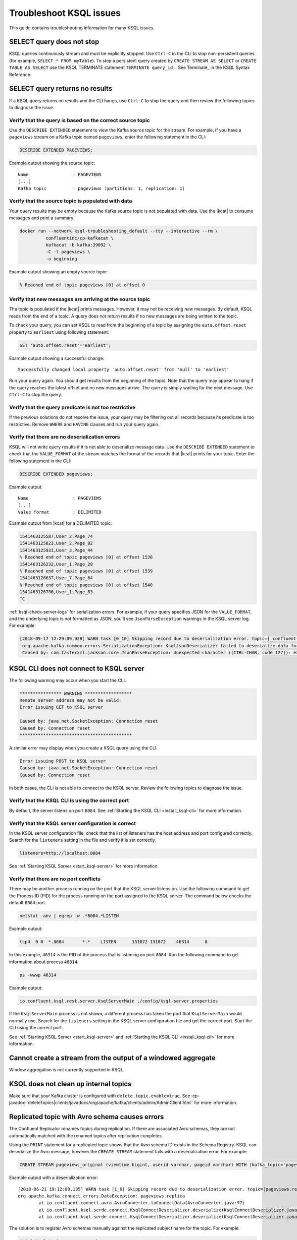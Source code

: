.. _troubleshoot-ksql:

Troubleshoot KSQL issues
###########################

This guide contains troubleshooting information for many KSQL issues.

SELECT query does not stop
**************************

KSQL queries continuously stream and must be explicitly stopped. Use ``Ctrl-C`` in the CLI to stop non-persistent queries (for example, ``SELECT * FROM myTable``). To stop a persistent query created by ``CREATE STREAM AS SELECT`` or ``CREATE TABLE AS SELECT`` use the KSQL TERMINATE statement ``TERMINATE query_id;``. See Terminate_ in the KSQL Syntax Reference.

.. _Termninate: https://docs.confluent.io/current/ksql/docs/developer-guide/syntax-reference.html#terminate

SELECT query returns no results
*******************************

If a KSQL query returns no results and the CLI hangs, use ``Ctrl-C`` to stop the query and then review the following topics to diagnose the issue.

Verify that the query is based on the correct source topic
==========================================================

Use the ``DESCRIBE EXTENDED`` statement to view the Kafka source topic for the stream. For example, if you have a ``pageviews`` stream on a Kafka topic named ``pageviews``, enter the following statement in the CLI:

.. code:: sql

    DESCRIBE EXTENDED PAGEVIEWS;

Example output showing the source topic:

::

    Name                 : PAGEVIEWS
    [...]
    Kafka topic          : pageviews (partitions: 1, replication: 1)


Verify that the source topic is populated with data
===================================================

Your query results may be empty because the Kafka source topic is not populated with data. Use the |kcat| to consume messages and print a summary.

.. code:: bash

    docker run --network ksql-troubleshooting_default --tty --interactive --rm \
              confluentinc/cp-kafkacat \
              kafkacat -b kafka:39092 \
              -C -t pageviews \
              -o beginning

Example output showing an empty source topic:

.. code:: text

    % Reached end of topic pageviews [0] at offset 0


Verify that new messages are arriving at the source topic
=========================================================

The topic is populated if the |kcat| prints messages. However, it may not be receiving *new* messages. By default, KSQL reads from the end of a topic. A query does not return results if no new messages are being written to the topic.

To check your query, you can set KSQL to read from the beginning of a topic by assigning the ``auto.offset.reset`` property to ``earliest`` using following statement:

.. code:: sql

    SET 'auto.offset.reset'='earliest';

Example output showing a successful change:

::

    Successfully changed local property 'auto.offset.reset' from 'null' to 'earliest'

Run your query again. You should get results from the beginning of the topic. Note that the query may appear to hang if the query reaches the latest offset and no new messages arrive. The query is simply waiting for the next message. Use ``Ctrl-C`` to stop the query.


Verify that the query predicate is not too restrictive
======================================================

If the previous solutions do not resolve the issue, your query may be filtering out all records because its predicate is too restrictive. Remove ``WHERE`` and ``HAVING`` clauses and run your query again.

.. _ksql-deserialization-errors:


Verify that there are no deserialization errors
===============================================

KSQL will not write query results if it is not able to deserialize message data. Use the ``DESCRIBE EXTENDED`` statement to check that the ``VALUE_FORMAT`` of the stream matches the format of the records that |kcat| prints for your topic. Enter the following statement in the CLI:

.. code:: sql

    DESCRIBE EXTENDED pageviews;

Example output:

::

    Name                 : PAGEVIEWS
    [...]
    Value format         : DELIMITED

Example output from |kcat| for a DELIMITED topic:

.. code:: text

    1541463125587,User_2,Page_74
    1541463125823,User_2,Page_92
    1541463125931,User_3,Page_44
    % Reached end of topic pageviews [0] at offset 1538
    1541463126232,User_1,Page_28
    % Reached end of topic pageviews [0] at offset 1539
    1541463126637,User_7,Page_64
    % Reached end of topic pageviews [0] at offset 1540
    1541463126786,User_1,Page_83
    ^C

:ref:`ksql-check-server-logs` for serialization errors. For example, if your
query specifies JSON for the ``VALUE_FORMAT``, and the underlying topic is not
formatted as JSON, you'll see ``JsonParseException`` warnings in the KSQL server log. For example:

.. code:: text

    [2018-09-17 12:29:09,929] WARN task [0_10] Skipping record due to deserialization error. topic=[_confluent-metrics] partition=[10] offset=[70] (org.apache.kafka.streams.processor.internals.RecordDeserializer:86)
     org.apache.kafka.common.errors.SerializationException: KsqlJsonDeserializer failed to deserialize data for topic: _confluent-metrics
     Caused by: com.fasterxml.jackson.core.JsonParseException: Unexpected character ((CTRL-CHAR, code 127)): expected a valid value (number, String, array, object, 'true', 'false' or 'null')


KSQL CLI does not connect to KSQL server
****************************************

The following warning may occur when you start the CLI.

.. code:: text

    **************** WARNING ******************
    Remote server address may not be valid:
    Error issuing GET to KSQL server

    Caused by: java.net.SocketException: Connection reset
    Caused by: Connection reset
    *******************************************

A similar error may display when you create a KSQL query using the CLI.

.. code:: text

    Error issuing POST to KSQL server
    Caused by: java.net.SocketException: Connection reset
    Caused by: Connection reset

In both cases, the CLI is not able to connect to the KSQL server. Review the following topics to diagnose the issue.


Verify that the KSQL CLI is using the correct port
==================================================

By default, the server listens on port ``8084``. See
:ref:`Starting the KSQL CLI <install_ksql-cli>` for more information.


Verify that the KSQL server configuration is correct
====================================================

In the KSQL server configuration file, check that the list of listeners
has the host address and port configured correctly. Search for the ``listeners``
setting in the file and verify it is set correctly.

.. code:: text

    listeners=http://localhost:8084

See :ref:`Starting KSQL Server <start_ksql-server>` for more information.


Verify that there are no port conflicts
=======================================

There may be another process running on the port that the KSQL server listens
on. Use the following command to get the Process ID (PID) for the process running on the port
assigned to the KSQL server. The command below checks the default ``8084`` port.

.. code:: bash

    netstat -anv | egrep -w .*8084.*LISTEN

Example output:

.. code:: text

    tcp4  0 0  *.8084       *.*    LISTEN      131072 131072    46314      0

In this example, ``46314`` is the PID of the process that is listening on port
``8084``. Run the following command to get information about process ``46314``.

.. code:: bash

    ps -wwwp 46314

Example output:

.. code:: bash

    io.confluent.ksql.rest.server.KsqlServerMain ./config/ksql-server.properties

If the ``KsqlServerMain`` process is not shown, a different process has taken the
port that ``KsqlServerMain`` would normally use. Search for the ``listeners``
setting in the KSQL server configuration file and get the correct port. Start the CLI using the correct port.

See :ref:`Starting KSQL Server <start_ksql-server>` and :ref:`Starting the KSQL CLI <install_ksql-cli>` for more information.

Cannot create a stream from the output of a windowed aggregate
***************************************************************

Window aggregation is not currently supported in KSQL.


KSQL does not clean up internal topics
*****************************************

Make sure that your Kafka cluster is configured with ``delete.topic.enable=true``.
See :cp-javadoc:`deleteTopics|clients/javadocs/org/apache/kafka/clients/admin/AdminClient.html` for more information.


Replicated topic with Avro schema causes errors
***********************************************

The Confluent Replicator renames topics during replication. If there are
associated Avro schemas, they are not automatically matched with the renamed
topics after replication completes.

Using the ``PRINT`` statement for a replicated topic shows that the Avro schema ID exists in the Schema Registry. KSQL can
deserialize the Avro message, however the ``CREATE STREAM`` statement fails with a deserialization error. For example:

.. code:: sql

    CREATE STREAM pageviews_original (viewtime bigint, userid varchar, pageid varchar) WITH (kafka_topic='pageviews.replica', value_format='AVRO');

Example output with a deserialization error:

::

    [2018-06-21 19:12:08,135] WARN task [1_6] Skipping record due to deserialization error. topic=[pageviews.replica] partition=[6] offset=[1663] (org.apache.kafka.streams.processor.internals.RecordDeserializer:86)
    org.apache.kafka.connect.errors.DataException: pageviews.replica
            at io.confluent.connect.avro.AvroConverter.toConnectData(AvroConverter.java:97)
            at io.confluent.ksql.serde.connect.KsqlConnectDeserializer.deserialize(KsqlConnectDeserializer.java:48)
            at io.confluent.ksql.serde.connect.KsqlConnectDeserializer.deserialize(KsqlConnectDeserializer.java:27)

The solution is to register Avro schemas manually against the replicated subject name for the topic. For example:

.. code:: bash

    # Original topic name = pageviews
    # Replicated topic name = pageviews.replica
    curl -X POST -H "Content-Type: application/vnd.schemaregistry.v1+json" --data "{\"schema\": $(curl -s http://localhost:8087/subjects/pageviews-value/versions/latest | jq '.schema')}" http://localhost:8087/subjects/pageviews.replica-value/versions

.. _ksql-check-server-logs:


Check for message processing failures
*************************************

You can check the health of a KSQL query by viewing the number of messages that
it has processed and counting how many processing failures have occurred.

Use the ``DESCRIBE EXTENDED`` statement to see ``total-messages`` and
``failed-messages-per-sec`` to get message processing metrics. Note that the metrics are local to the server where the DESCRIBE statement runs.

.. code:: sql

    DESCRIBE EXTENDED GOOD_RATINGS;

Example output:

::

    [...]
    Local runtime statistics
    ------------------------
    messages-per-sec:      1.10 total-messages:     2898 last-message: 9/17/18 1:48:47 PM UTC
     failed-messages:         0 failed-messages-per-sec:         0 last-failed: n/a
    (Statistics of the local KSQL server interaction with the Kafka topic GOOD_RATINGS)

An increasing number of ``failed-messages`` may indicate problems with your query.
See :ref:`deserialization errors <ksql-deserialization-errors>` for typical sources of processing failures.


Check the KSQL server logs
**************************

Check the KSQL server logs for errors using the command:

.. code:: bash

    confluent log ksql-server

KSQL writes most of its log messages to ``stdout`` by default.

Look for logs in the default directory at ``/usr/local/logs`` or in the
``LOG_DIR`` that you assigned when starting the CLI. See
:ref:`Starting the KSQL CLI <install_ksql-cli>` for more information.

If you installed the Confluent Platform using RPM or Debian packages, the logs are
in ``/var/log/confluent/``.

If you’re running KSQL using Docker, the output is in the container logs,
for example:

.. code:: bash

    docker logs <container-id>
    docker-compose logs ksql-server
